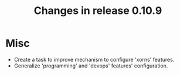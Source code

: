 #+TITLE: Changes in release 0.10.9

* Misc

- Create a task to improve mechanism to configure 'xorns' features.
- Generalize 'programming' and 'devops' features' configuration.
